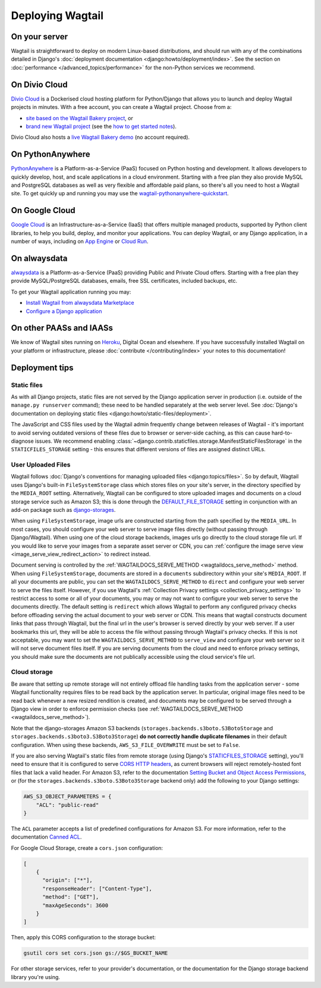 Deploying Wagtail
-----------------

On your server
~~~~~~~~~~~~~~

Wagtail is straightforward to deploy on modern Linux-based distributions, and should run with any of the combinations detailed in Django's :doc:`deployment documentation <django:howto/deployment/index>`. See the section on :doc:`performance </advanced_topics/performance>` for the non-Python services we recommend.

On Divio Cloud
~~~~~~~~~~~~~~

`Divio Cloud <https://divio.com/>`_ is a Dockerised cloud hosting platform for Python/Django that allows you to launch and deploy Wagtail projects in minutes. With a free account, you can create a Wagtail project. Choose from a:

* `site based on the Wagtail Bakery project <https://divio.com/wagtail>`_, or
* `brand new Wagtail project <https://control.divio.com/control/project/create>`_ (see the `how to get started notes <https://docs.divio.com/en/latest/introduction/wagtail/>`_).

Divio Cloud also hosts a `live Wagtail Bakery demo <https://divio.com/wagtail>`_ (no account required).

On PythonAnywhere
~~~~~~~~~~~~~~~~~

`PythonAnywhere <https://www.pythonanywhere.com/>`_ is a Platform-as-a-Service (PaaS) focused on Python hosting and development. It allows developers to quickly develop, host, and scale applications in a cloud environment. Starting with a free plan they also provide MySQL and PostgreSQL databases as well as very flexible and affordable paid plans, so there's all you need to host a Wagtail site. To get quickly up and running you may use the `wagtail-pythonanywhere-quickstart <https://github.com/texperience/wagtail-pythonanywhere-quickstart>`_.

On Google Cloud
~~~~~~~~~~~~~~~

`Google Cloud <https://cloud.google.com>`_ is an Infrastructure-as-a-Service (IaaS) that offers multiple managed products, supported by Python client libraries, to help you build, deploy, and monitor your applications. You can deploy Wagtail, or any Django application, in a number of ways, including on `App Engine <https://www.youtube.com/watch?v=uD9PTag2-PQ>`_  or `Cloud Run <https://codelabs.developers.google.com/codelabs/cloud-run-wagtail/#0>`_.

On alwaysdata
~~~~~~~~~~~~~

`alwaysdata <https://www.alwaysdata.com/>`_ is a Platform-as-a-Service (PaaS) providing Public and Private Cloud offers. Starting with a free plan they provide MySQL/PostgreSQL databases, emails, free SSL certificates, included backups, etc.

To get your Wagtail application running you may:

* `Install Wagtail from alwaysdata Marketplace <https://www.alwaysdata.com/en/marketplace/wagtail/>`_
* `Configure a Django application <https://help.alwaysdata.com/en/languages/python/django/>`_

On other PAASs and IAASs
~~~~~~~~~~~~~~~~~~~~~~~~

We know of Wagtail sites running on `Heroku <https://spapas.github.io/2014/02/13/wagtail-tutorial/>`_, Digital Ocean and elsewhere. If you have successfully installed Wagtail on your platform or infrastructure, please :doc:`contribute </contributing/index>` your notes to this documentation!

.. _deployment_tips:

Deployment tips
~~~~~~~~~~~~~~~

Static files
++++++++++++

As with all Django projects, static files are not served by the Django application server in production (i.e. outside of the ``manage.py runserver`` command); these need to be handled separately at the web server level. See :doc:`Django's documentation on deploying static files <django:howto/static-files/deployment>`.

The JavaScript and CSS files used by the Wagtail admin frequently change between releases of Wagtail - it's important to avoid serving outdated versions of these files due to browser or server-side caching, as this can cause hard-to-diagnose issues. We recommend enabling :class:`~django.contrib.staticfiles.storage.ManifestStaticFilesStorage` in the ``STATICFILES_STORAGE`` setting - this ensures that different versions of files are assigned distinct URLs.

User Uploaded Files
+++++++++++++++++++

Wagtail follows :doc:`Django's conventions for managing uploaded files <django:topics/files>`. So by default, Wagtail uses Django's built-in ``FileSystemStorage`` class which stores files on your site's server, in the directory specified by the ``MEDIA_ROOT`` setting. Alternatively, Wagtail can be configured to store uploaded images and documents on a cloud storage service such as Amazon S3; this is done through the `DEFAULT_FILE_STORAGE <https://docs.djangoproject.com/en/stable/ref/settings/#std:setting-DEFAULT_FILE_STORAGE>`_ setting in conjunction with an add-on package such as `django-storages <https://django-storages.readthedocs.io/>`_.

When using ``FileSystemStorage``, image urls are constructed starting from the path specified by the ``MEDIA_URL``. In most cases, you should configure your web server to serve image files directly (without passing through Django/Wagtail). When using one of the cloud storage backends, images urls go directly to the cloud storage file url. If you would like to serve your images from a separate asset server or CDN, you can :ref:`configure the image serve view <image_serve_view_redirect_action>` to redirect instead.

Document serving is controlled by the :ref:`WAGTAILDOCS_SERVE_METHOD <wagtaildocs_serve_method>` method. When using ``FileSystemStorage``, documents are stored in a ``documents`` subdirectory within your site's ``MEDIA_ROOT``. If all your documents are public, you can set the ``WAGTAILDOCS_SERVE_METHOD`` to ``direct`` and configure your web server to serve the files itself. However, if you use  Wagtail's :ref:`Collection Privacy settings <collection_privacy_settings>` to restrict access to some or all of your documents, you may or may not want to configure your web server to serve the documents directly. The default setting is ``redirect`` which allows Wagtail to perform any configured privacy checks before offloading serving the actual document to your web server or CDN. This means that wagtail constructs document links that pass through Wagtail, but the final url in the user's browser is served directly by your web server. If a user bookmarks this url, they will be able to access the file without passing through Wagtail's privacy checks. If this is not acceptable, you may want to set the ``WAGTAILDOCS_SERVE_METHOD`` to ``serve_view`` and configure your web server so it will not serve document files itself. If you are serving documents from the cloud and need to enforce privacy settings, you should make sure the documents are not publically accessible using the cloud service's file url.

Cloud storage
+++++++++++++

Be aware that setting up remote storage will not entirely offload file handling tasks from the application server - some Wagtail functionality requires files to be read back by the application server. In particular, original image files need to be read back whenever a new resized rendition is created, and documents may be configured to be served through a Django view in order to enforce permission checks (see :ref:`WAGTAILDOCS_SERVE_METHOD <wagtaildocs_serve_method>`).

Note that the django-storages Amazon S3 backends (``storages.backends.s3boto.S3BotoStorage`` and ``storages.backends.s3boto3.S3Boto3Storage``) **do not correctly handle duplicate filenames** in their default configuration. When using these backends, ``AWS_S3_FILE_OVERWRITE`` must be set to ``False``.

If you are also serving Wagtail's static files from remote storage (using Django's `STATICFILES_STORAGE <https://docs.djangoproject.com/en/stable/ref/settings/#std:setting-STATICFILES_STORAGE>`_ setting), you'll need to ensure that it is configured to serve `CORS HTTP headers <https://developer.mozilla.org/en-US/docs/Web/HTTP/CORS>`_, as current browsers will reject remotely-hosted font files that lack a valid header. For Amazon S3, refer to the documentation `Setting Bucket and Object Access Permissions <https://docs.aws.amazon.com/AmazonS3/latest/user-guide/set-permissions.html>`_, or (for the ``storages.backends.s3boto.S3Boto3Storage`` backend only) add the following to your Django settings:

.. code-block:: python

    AWS_S3_OBJECT_PARAMETERS = {
        "ACL": "public-read"
    }

The ``ACL`` parameter accepts a list of predefined configurations for Amazon S3. For more information, refer to the documentation `Canned ACL <https://docs.aws.amazon.com/AmazonS3/latest/dev/acl-overview.html#canned-acl>`_.

For Google Cloud Storage, create a ``cors.json`` configuration:

.. code-block:: json

    [
        {
          "origin": ["*"],
          "responseHeader": ["Content-Type"],
          "method": ["GET"],
          "maxAgeSeconds": 3600
        }
    ]

Then, apply this CORS configuration to the storage bucket:

.. code-block:: shell

    gsutil cors set cors.json gs://$GS_BUCKET_NAME


For other storage services, refer to your provider's documentation, or the documentation for the Django storage backend library you're using.
